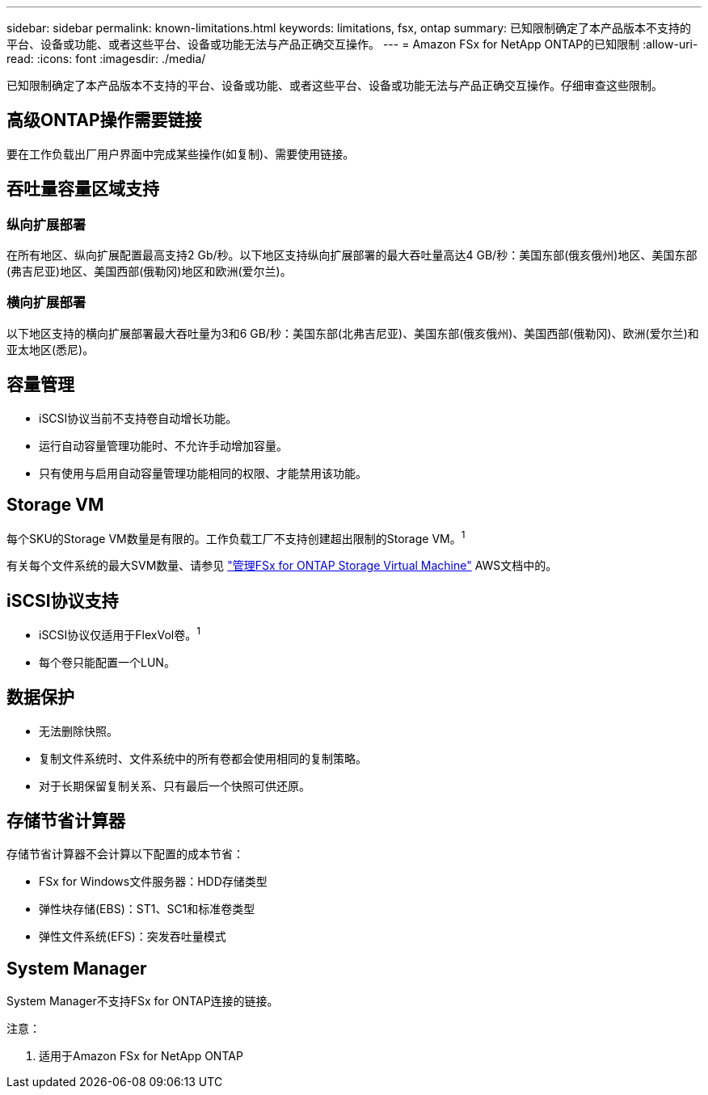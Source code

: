 ---
sidebar: sidebar 
permalink: known-limitations.html 
keywords: limitations, fsx, ontap 
summary: 已知限制确定了本产品版本不支持的平台、设备或功能、或者这些平台、设备或功能无法与产品正确交互操作。 
---
= Amazon FSx for NetApp ONTAP的已知限制
:allow-uri-read: 
:icons: font
:imagesdir: ./media/


[role="lead"]
已知限制确定了本产品版本不支持的平台、设备或功能、或者这些平台、设备或功能无法与产品正确交互操作。仔细审查这些限制。



== 高级ONTAP操作需要链接

要在工作负载出厂用户界面中完成某些操作(如复制)、需要使用链接。



== 吞吐量容量区域支持



=== 纵向扩展部署

在所有地区、纵向扩展配置最高支持2 Gb/秒。以下地区支持纵向扩展部署的最大吞吐量高达4 GB/秒：美国东部(俄亥俄州)地区、美国东部(弗吉尼亚)地区、美国西部(俄勒冈)地区和欧洲(爱尔兰)。



=== 横向扩展部署

以下地区支持的横向扩展部署最大吞吐量为3和6 GB/秒：美国东部(北弗吉尼亚)、美国东部(俄亥俄州)、美国西部(俄勒冈)、欧洲(爱尔兰)和亚太地区(悉尼)。



== 容量管理

* iSCSI协议当前不支持卷自动增长功能。
* 运行自动容量管理功能时、不允许手动增加容量。
* 只有使用与启用自动容量管理功能相同的权限、才能禁用该功能。




== Storage VM

每个SKU的Storage VM数量是有限的。工作负载工厂不支持创建超出限制的Storage VM。^1^

有关每个文件系统的最大SVM数量、请参见 link:https://docs.aws.amazon.com/fsx/latest/ONTAPGuide/managing-svms.html#max-svms["管理FSx for ONTAP Storage Virtual Machine"^] AWS文档中的。



== iSCSI协议支持

* iSCSI协议仅适用于FlexVol卷。^1^
* 每个卷只能配置一个LUN。




== 数据保护

* 无法删除快照。
* 复制文件系统时、文件系统中的所有卷都会使用相同的复制策略。
* 对于长期保留复制关系、只有最后一个快照可供还原。




== 存储节省计算器

存储节省计算器不会计算以下配置的成本节省：

* FSx for Windows文件服务器：HDD存储类型
* 弹性块存储(EBS)：ST1、SC1和标准卷类型
* 弹性文件系统(EFS)：突发吞吐量模式




== System Manager

System Manager不支持FSx for ONTAP连接的链接。

注意：

. 适用于Amazon FSx for NetApp ONTAP

